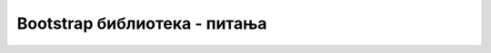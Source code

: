 Bootstrap библиотека - питања
=============================

.. mchoice:: bootstrap_q1
    :answer_a: Примери добро дизајнираних веб страна
    :answer_b: Нестандардни HTML елементи, распоређени на разне визуелно привлачне начине
    :answer_c: CSS класе за дефинисање изгледа и распореда елемената на веб страни
    :answer_d: Списак јавних локација на којима можемо бесплатно постављати своје сајтове
    :correct: c
    :feedback_a: Не.
    :feedback_b: Не.
    :feedback_c: Тачно!
    :feedback_d: Не.

    Шта се налази у библиотеци *Bootstrap*?



.. mchoice:: bootstrap_q2
    :multiple_answers:
    :answer_a: добијањем сертификата за Bootstrap веб дизајнера
    :answer_b: стављањем референци на јавно доступне фајлове библиотеке у HTML кôд наше стране
    :answer_c: пријављивањем адресе нашег сајта на сајту библиотеке
    :answer_d: стављањем копија фајлова из библиотеке у наш веб пројекат
    :correct: b, d

    На који начин делове библиотеке *Bootstrap* можемо да користимо на нашим веб странама (означите све тачне одговоре)?



.. mchoice:: bootstrap_q3
    :answer_a: Систем интернет сервера распоређених по свету, који омогућавају бржи и поузданији приступ неким садржајима
    :answer_b: Рачунарски сервери који омогућавају функционисање интернета
    :answer_c: Рачунари који прате проток за поједине даваоце интернет услуга (интернет провајдере)
    :answer_d: Сервери на којима се налазе сајтови за онлајн куповину
    :correct: a
    :feedback_a: Тачно!
    :feedback_b: Не.
    :feedback_c: Не.
    :feedback_d: Не.

    Шта је *Content Delivery Network* (*CDN*)?



.. mchoice:: bootstrap_q4
    :answer_a: Када је та страница део неког великог веб сајта
    :answer_b: Када на страници користимо релативне линкове
    :answer_c: Када иста таква страница постоји онлајн на неком веб серверу
    :answer_d: Када користимо CSS класе чије дефиниције се налазе на удаљеном рачунару
    :correct: d
    :feedback_a: Не.
    :feedback_b: Не.
    :feedback_c: Не.
    :feedback_d: Тачно!

    Када нам за приказ веб странице сачуване на нашем рачунару може бити потребан приступ интернету?




.. mchoice:: bootstrap_q5
    :multiple_answers:
    :answer_a: Конзистентан изглед свих компоненти на нашем сајту
    :answer_b: Референцу на наш сајт са других сајтова који користе исту библиотеку
    :answer_c: Оригиналан изглед нашег сајта
    :answer_d: Брже и лакше дизајнирање веб страна
    :correct: a, d

    Шта постижемо употребом *Bootstrap* библиотеке (означите све тачне одговоре)?
